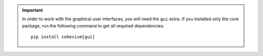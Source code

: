 .. important::

    In order to work with the graphical user interfaces, you will need the ``gui`` extra. If you installed only the core
    package, run the following command to get all required dependencies::

        pip install cohesivm[gui]
